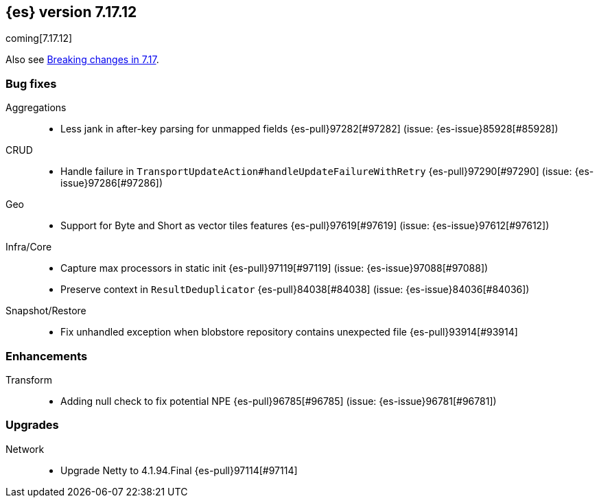 [[release-notes-7.17.12]]
== {es} version 7.17.12

coming[7.17.12]

Also see <<breaking-changes-7.17,Breaking changes in 7.17>>.

[[bug-7.17.12]]
[float]
=== Bug fixes

Aggregations::
* Less jank in after-key parsing for unmapped fields {es-pull}97282[#97282] (issue: {es-issue}85928[#85928])

CRUD::
* Handle failure in `TransportUpdateAction#handleUpdateFailureWithRetry` {es-pull}97290[#97290] (issue: {es-issue}97286[#97286])

Geo::
* Support for Byte and Short as vector tiles features {es-pull}97619[#97619] (issue: {es-issue}97612[#97612])

Infra/Core::
* Capture max processors in static init {es-pull}97119[#97119] (issue: {es-issue}97088[#97088])
* Preserve context in `ResultDeduplicator` {es-pull}84038[#84038] (issue: {es-issue}84036[#84036])

Snapshot/Restore::
* Fix unhandled exception when blobstore repository contains unexpected file {es-pull}93914[#93914]

[[enhancement-7.17.12]]
[float]
=== Enhancements

Transform::
* Adding null check to fix potential NPE {es-pull}96785[#96785] (issue: {es-issue}96781[#96781])

[[upgrade-7.17.12]]
[float]
=== Upgrades

Network::
* Upgrade Netty to 4.1.94.Final {es-pull}97114[#97114]


